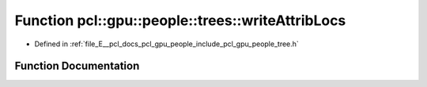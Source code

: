 .. _exhale_function_tree_8h_1a34d92566234be7c6fbcb4d966f2678ec:

Function pcl::gpu::people::trees::writeAttribLocs
=================================================

- Defined in :ref:`file_E__pcl_docs_pcl_gpu_people_include_pcl_gpu_people_tree.h`


Function Documentation
----------------------


.. doxygenfunction:: pcl::gpu::people::trees::writeAttribLocs(const std::string&, const std::vector<AttribLocation>&)
